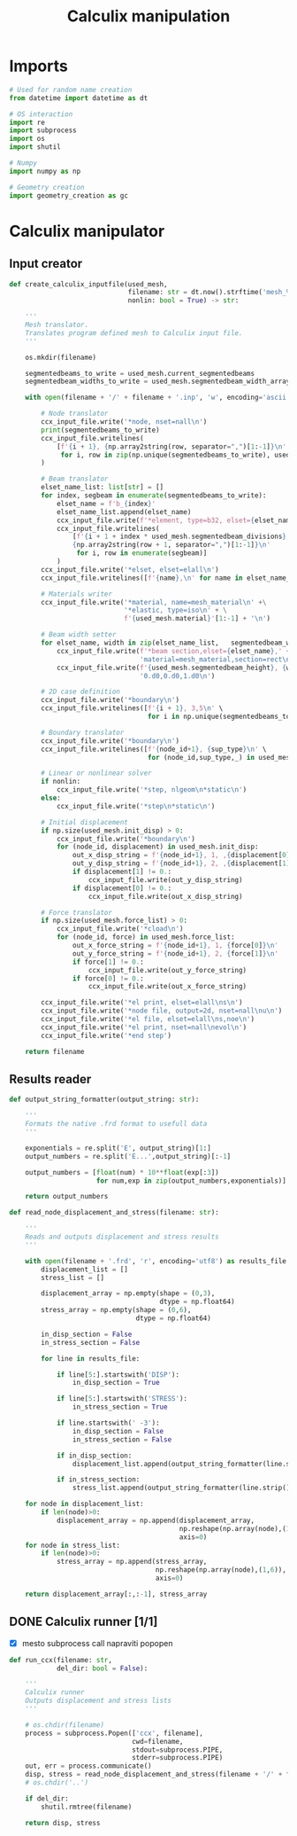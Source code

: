 #+TITLE: Calculix manipulation
#+startup: fold

* Imports

#+name: imports_ccx_manipulator
#+begin_src python
# Used for random name creation
from datetime import datetime as dt

# OS interaction
import re
import subprocess
import os
import shutil

# Numpy
import numpy as np

# Geometry creation
import geometry_creation as gc
#+end_src

* Calculix manipulator
** Input creator
#+name: calculix_input_creator
#+begin_src python
def create_calculix_inputfile(used_mesh,
                              filename: str = dt.now().strftime('mesh_%d_%M_%H%M%S'),
                              nonlin: bool = True) -> str:

    '''
    Mesh translator.
    Translates program defined mesh to Calculix input file.
    '''

    os.mkdir(filename)

    segmentedbeams_to_write = used_mesh.current_segmentedbeams
    segmentedbeam_widths_to_write = used_mesh.segmentedbeam_width_array

    with open(filename + '/' + filename + '.inp', 'w', encoding='ascii') as ccx_input_file:

        # Node translator
        ccx_input_file.write('*node, nset=nall\n')
        print(segmentedbeams_to_write)
        ccx_input_file.writelines(
            [f'{i + 1}, {np.array2string(row, separator=",")[1:-1]}\n'
             for i, row in zip(np.unique(segmentedbeams_to_write), used_mesh.node_array[np.unique(segmentedbeams_to_write)])]
        )

        # Beam translator
        elset_name_list: list[str] = []
        for index, segbeam in enumerate(segmentedbeams_to_write):
            elset_name = f'b_{index}'
            elset_name_list.append(elset_name)
            ccx_input_file.write(f'*element, type=b32, elset={elset_name}\n')
            ccx_input_file.writelines(
                [f'{i + 1 + index * used_mesh.segmentedbeam_divisions}, \
                {np.array2string(row + 1, separator=",")[1:-1]}\n'
                 for i, row in enumerate(segbeam)]
            )
        ccx_input_file.write('*elset, elset=elall\n')
        ccx_input_file.writelines([f'{name},\n' for name in elset_name_list])

        # Materials writer
        ccx_input_file.write('*material, name=mesh_material\n' +\
                             '*elastic, type=iso\n' + \
                             f'{used_mesh.material}'[1:-1] + '\n')

        # Beam width setter
        for elset_name, width in zip(elset_name_list,   segmentedbeam_widths_to_write):
            ccx_input_file.write(f'*beam section,elset={elset_name},' +
                                 'material=mesh_material,section=rect\n')
            ccx_input_file.write(f'{used_mesh.segmentedbeam_height}, {width}\n' +
                                 '0.d0,0.d0,1.d0\n')

        # 2D case definition
        ccx_input_file.write('*boundary\n')
        ccx_input_file.writelines([f'{i + 1}, 3,5\n' \
                                   for i in np.unique(segmentedbeams_to_write)])

        # Boundary translator
        ccx_input_file.write('*boundary\n')
        ccx_input_file.writelines([f'{node_id+1}, {sup_type}\n' \
                                   for (node_id,sup_type,_) in used_mesh.boundary_list])

        # Linear or nonlinear solver
        if nonlin:
            ccx_input_file.write('*step, nlgeom\n*static\n')
        else:
            ccx_input_file.write('*step\n*static\n')

        # Initial displacement
        if np.size(used_mesh.init_disp) > 0:
            ccx_input_file.write('*boundary\n')
            for (node_id, displacement) in used_mesh.init_disp:
                out_x_disp_string = f'{node_id+1}, 1, ,{displacement[0]}\n'
                out_y_disp_string = f'{node_id+1}, 2, ,{displacement[1]}\n'
                if displacement[1] != 0.:
                    ccx_input_file.write(out_y_disp_string)
                if displacement[0] != 0.:
                    ccx_input_file.write(out_x_disp_string)

        # Force translator
        if np.size(used_mesh.force_list) > 0:
            ccx_input_file.write('*cload\n')
            for (node_id, force) in used_mesh.force_list:
                out_x_force_string = f'{node_id+1}, 1, {force[0]}\n'
                out_y_force_string = f'{node_id+1}, 2, {force[1]}\n'
                if force[1] != 0.:
                    ccx_input_file.write(out_y_force_string)
                if force[0] != 0.:
                    ccx_input_file.write(out_x_force_string)

        ccx_input_file.write('*el print, elset=elall\ns\n')
        ccx_input_file.write('*node file, output=2d, nset=nall\nu\n')
        ccx_input_file.write('*el file, elset=elall\ns,noe\n')
        ccx_input_file.write('*el print, nset=nall\nevol\n')
        ccx_input_file.write('*end step')

    return filename
#+end_src
** Results reader
#+name: results_reader
#+begin_src python
def output_string_formatter(output_string: str):

    '''
    Formats the native .frd format to usefull data
    '''

    exponentials = re.split('E', output_string)[1:]
    output_numbers = re.split('E...',output_string)[:-1]

    output_numbers = [float(num) * 10**float(exp[:3])
                      for num,exp in zip(output_numbers,exponentials)]

    return output_numbers

def read_node_displacement_and_stress(filename: str):

    '''
    Reads and outputs displacement and stress results
    '''

    with open(filename + '.frd', 'r', encoding='utf8') as results_file:
        displacement_list = []
        stress_list = []

        displacement_array = np.empty(shape = (0,3),
                                      dtype = np.float64)
        stress_array = np.empty(shape = (0,6),
                                dtype = np.float64)

        in_disp_section = False
        in_stress_section = False

        for line in results_file:

            if line[5:].startswith('DISP'):
                in_disp_section = True

            if line[5:].startswith('STRESS'):
                in_stress_section = True

            if line.startswith(' -3'):
                in_disp_section = False
                in_stress_section = False

            if in_disp_section:
                displacement_list.append(output_string_formatter(line.strip()[12:]))

            if in_stress_section:
                stress_list.append(output_string_formatter(line.strip()[12:]))

    for node in displacement_list:
        if len(node)>0:
            displacement_array = np.append(displacement_array,
                                           np.reshape(np.array(node),(1,3)),
                                           axis=0)
    for node in stress_list:
        if len(node)>0:
            stress_array = np.append(stress_array,
                                     np.reshape(np.array(node),(1,6)),
                                     axis=0)

    return displacement_array[:,:-1], stress_array
#+end_src
** DONE Calculix runner [1/1]
- [X] mesto subprocess call napraviti popopen

#+name: calculix_runner
#+begin_src python
def run_ccx(filename: str,
            del_dir: bool = False):

    '''
    Calculix runner
    Outputs displacement and stress lists
    '''

    # os.chdir(filename)
    process = subprocess.Popen(['ccx', filename],
                               cwd=filename,
                               stdout=subprocess.PIPE,
                               stderr=subprocess.PIPE)
    out, err = process.communicate()
    disp, stress = read_node_displacement_and_stress(filename + '/' + filename)
    # os.chdir('..')

    if del_dir:
        shutil.rmtree(filename)

    return disp, stress
#+end_src

* OUTPUT_TO_FILE :noexport:

#+name: calculix_manipulation_file
#+begin_src python :noweb yes :tangle ../python_files/calculix_manipulation.py :shebang #!/usr/bin/env python3
'''
Calculix manipulation functions
Contains a simple test
'''

<<imports_ccx_manipulator>>

'''
--------------------------------------------
---------Calculix input creator-------------
--------------------------------------------
'''

<<calculix_input_creator>>

'''
--------------------------------------------
---------Calculix result reader-------------
--------------------------------------------
'''

<<results_reader>>

'''
--------------------------------------------
--------------Calculix runner---------------
--------------------------------------------
'''

<<calculix_runner>>

#+end_src
